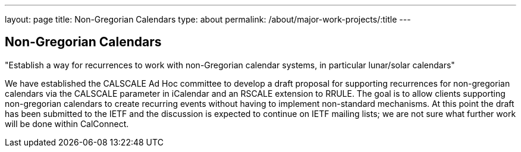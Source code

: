 ---
layout: page
title: Non-Gregorian Calendars
type: about
permalink: /about/major-work-projects/:title
---

== Non-Gregorian Calendars

"Establish a way for recurrences to work with non-Gregorian calendar systems, in
particular lunar/solar calendars"

We have established the CALSCALE Ad Hoc committee to develop a draft
proposal for supporting recurrences for non-gregorian calendars via the
CALSCALE parameter in iCalendar and an RSCALE extension to RRULE. The
goal is to allow clients supporting non-gregorian calendars to create
recurring events without having to implement non-standard mechanisms. At
this point the draft has been submitted to the IETF and the discussion
is expected to continue on IETF mailing lists; we are not sure what
further work will be done within CalConnect.

